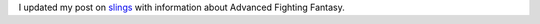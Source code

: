 .. title: Updated my post on slings for Advanced Fighting Fantasy
.. slug: updated-my-post-on-slings-for-advanced-fighting-fantasy
.. date: 2021-07-19 23:11:14 UTC-04:00
.. tags: rpg,slings,nerfed,aff 1e,aff 2e,advanced fighting fantasy
.. category: gaming/rpg
.. link: 
.. description: 
.. type: text

I updated my post on slings_ with information about Advanced Fighting
Fantasy.

.. _slings: link://slug/slings-in-rpgs-often-nerfed#aff

